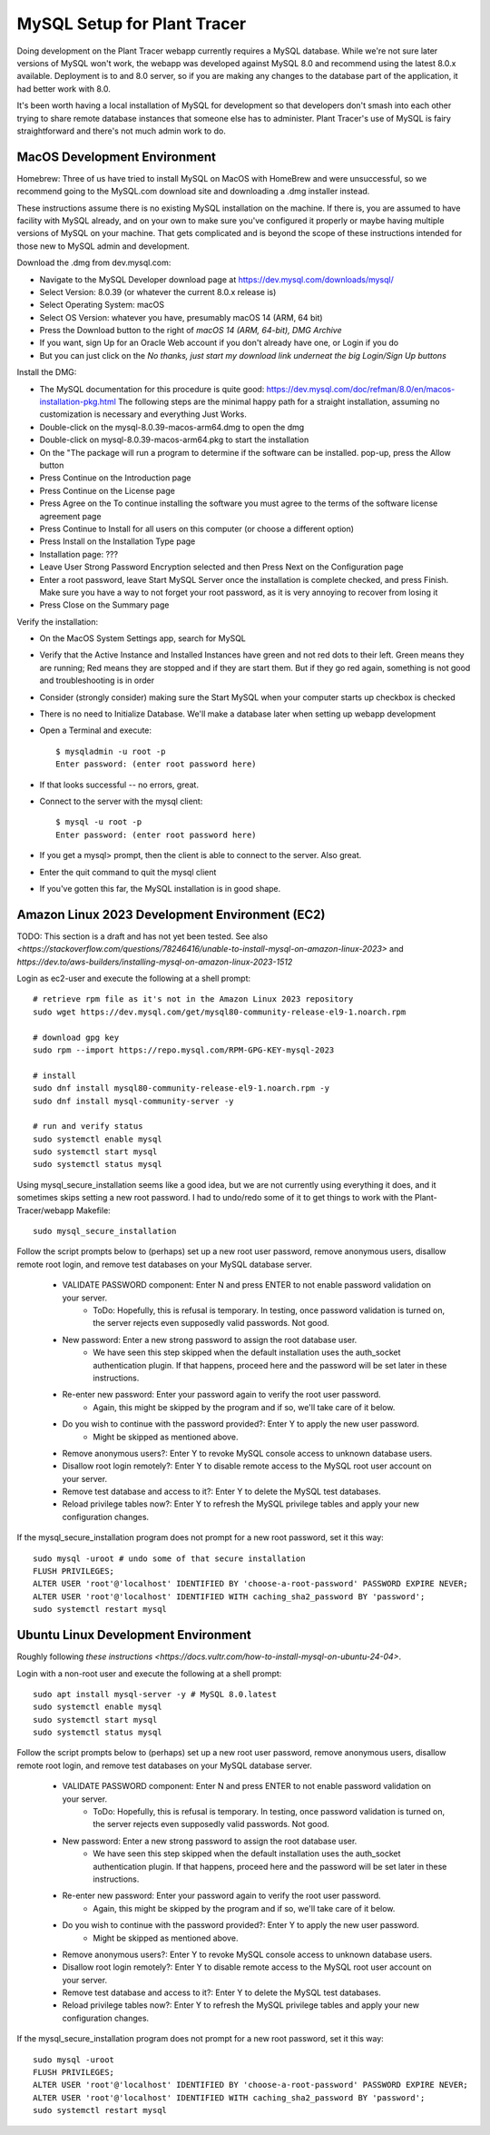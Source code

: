 MySQL Setup for Plant Tracer
============================

Doing development on the Plant Tracer webapp currently requires a MySQL database. While we're not sure later versions of MySQL won't work, the webapp was developed against MySQL 8.0 and recommend using the latest 8.0.x available. Deployment is to and 8.0 server, so if you are making any changes to the database part of the application, it had better work with 8.0.

It's been worth having a local installation of MySQL for development so that developers don't smash into each other trying to share remote database instances that someone else has to administer. Plant Tracer's use of MySQL is fairy straightforward and there's not much admin work to do.

MacOS Development Environment
-----------------------------

Homebrew: Three of us have tried to install MySQL on MacOS with HomeBrew and were unsuccessful, so we recommend going to the MySQL.com download site and downloading a .dmg installer instead.

These instructions assume there is no existing MySQL installation on the machine. If there is, you are assumed to have facility with MySQL already, and on your own to make sure you've configured it properly or maybe having multiple versions of MySQL on your machine. That gets complicated and is beyond the scope of these instructions intended for those new to MySQL admin and development.

Download the .dmg from dev.mysql.com:
  
- Navigate to the MySQL Developer download page at https://dev.mysql.com/downloads/mysql/

- Select Version: 8.0.39 (or whatever the current 8.0.x release is)

- Select Operating System: macOS

- Select OS Version: whatever you have, presumably macOS 14 (ARM, 64 bit)
  
- Press the Download button to the right of *macOS 14 (ARM, 64-bit), DMG Archive*

- If you want, sign Up for an Oracle Web account if you don't already have one, or Login if you do

- But you can just click on the *No thanks, just start my download link underneat the big Login/Sign Up buttons*

Install the DMG:

- The MySQL documentation for this procedure is quite good: https://dev.mysql.com/doc/refman/8.0/en/macos-installation-pkg.html
  The following steps are the minimal happy path for a straight installation, assuming no customization is necessary and everything Just Works.

- Double-click on the mysql-8.0.39-macos-arm64.dmg to open the dmg
  
- Double-click on mysql-8.0.39-macos-arm64.pkg to start the installation
  
- On the "The package will run a program to determine if the software can be installed. pop-up, press the Allow button
  
- Press Continue on the Introduction page
  
- Press Continue on the License page
  
- Press Agree on the To continue installing the software you must agree to the terms of the software license agreement page
  
- Press Continue to Install for all users on this computer (or choose a different option)
  
- Press Install on the Installation Type page
  
- Installation page: ???
  
- Leave User Strong Password Encryption selected and then Press Next on the Configuration page
  
- Enter a root password, leave Start MySQL Server once the installation is complete checked, and press Finish. Make sure you have a way to not forget your root password, as it is very annoying to recover from losing it
  
- Press Close on the Summary page

Verify the installation:
  
- On the MacOS System Settings app, search for MySQL
  
- Verify that the Active Instance and Installed Instances have green and not red dots to their left. Green means they are running; Red means they are stopped and if they are start them. But if they go red again, something is not good and troubleshooting is in order

- Consider (strongly consider) making sure the Start MySQL when your computer starts up checkbox is checked

- There is no need to Initialize Database. We'll make a database later when setting up webapp development

- Open a Terminal and execute::

   $ mysqladmin -u root -p
   Enter password: (enter root password here)

- If that looks successful -- no errors, great.

- Connect to the server with the mysql client::

   $ mysql -u root -p
   Enter password: (enter root password here)

- If you get a mysql> prompt, then the client is able to connect to the server. Also great.
- Enter the quit command to quit the mysql client

- If you've gotten this far, the MySQL installation is in good shape.

Amazon Linux 2023 Development Environment (EC2)
-----------------------------------------------

TODO: This section is a draft and has not yet been tested. See also `<https://stackoverflow.com/questions/78246416/unable-to-install-mysql-on-amazon-linux-2023>` and `https://dev.to/aws-builders/installing-mysql-on-amazon-linux-2023-1512`

Login as ec2-user and execute the following at a shell prompt::

   # retrieve rpm file as it's not in the Amazon Linux 2023 repository
   sudo wget https://dev.mysql.com/get/mysql80-community-release-el9-1.noarch.rpm

   # download gpg key
   sudo rpm --import https://repo.mysql.com/RPM-GPG-KEY-mysql-2023

   # install
   sudo dnf install mysql80-community-release-el9-1.noarch.rpm -y
   sudo dnf install mysql-community-server -y

   # run and verify status
   sudo systemctl enable mysql
   sudo systemctl start mysql
   sudo systemctl status mysql

Using mysql_secure_installation seems like a good idea, but we are not currently using everything it does, and it sometimes skips setting a new root password. I had to undo/redo some of it to get things to work with the Plant-Tracer/webapp Makefile::

    sudo mysql_secure_installation

Follow the script prompts below to (perhaps) set up a new root user password, remove anonymous users, disallow remote root login, and remove test databases on your MySQL database server.

   * VALIDATE PASSWORD component: Enter N and press ENTER to not enable password validation on your server.
         * ToDo: Hopefully, this is refusal is temporary. In testing, once password validation is turned on, the server rejects even supposedly valid passwords. Not good.

   * New password: Enter a new strong password to assign the root database user.
         * We have seen this step skipped when the default installation uses the auth_socket authentication plugin. If that happens, proceed here and the password will be set later in these instructions.

   * Re-enter new password: Enter your password again to verify the root user password.
         * Again, this might be skipped by the program and if so, we'll take care of it below.

   * Do you wish to continue with the password provided?: Enter Y to apply the new user password.
         * Might be skipped as mentioned above.

   * Remove anonymous users?: Enter Y to revoke MySQL console access to unknown database users.

   * Disallow root login remotely?: Enter Y to disable remote access to the MySQL root user account on your server.

   * Remove test database and access to it?: Enter Y to delete the MySQL test databases.

   * Reload privilege tables now?: Enter Y to refresh the MySQL privilege tables and apply your new configuration changes.

If the mysql_secure_installation program does not prompt for a new root password, set it this way::

    sudo mysql -uroot # undo some of that secure installation
    FLUSH PRIVILEGES;
    ALTER USER 'root'@'localhost' IDENTIFIED BY 'choose-a-root-password' PASSWORD EXPIRE NEVER;
    ALTER USER 'root'@'localhost' IDENTIFIED WITH caching_sha2_password BY 'password';
    sudo systemctl restart mysql

Ubuntu Linux Development Environment
------------------------------------

Roughly following `these instructions <https://docs.vultr.com/how-to-install-mysql-on-ubuntu-24-04>`.

Login with a non-root user and execute the following at a shell prompt::

    sudo apt install mysql-server -y # MySQL 8.0.latest
    sudo systemctl enable mysql
    sudo systemctl start mysql
    sudo systemctl status mysql

Follow the script prompts below to (perhaps) set up a new root user password, remove anonymous users, disallow remote root login, and remove test databases on your MySQL database server.

   * VALIDATE PASSWORD component: Enter N and press ENTER to not enable password validation on your server.
         * ToDo: Hopefully, this is refusal is temporary. In testing, once password validation is turned on, the server rejects even supposedly valid passwords. Not good.

   * New password: Enter a new strong password to assign the root database user.
         * We have seen this step skipped when the default installation uses the auth_socket authentication plugin. If that happens, proceed here and the password will be set later in these instructions.

   * Re-enter new password: Enter your password again to verify the root user password.
         * Again, this might be skipped by the program and if so, we'll take care of it below.

   * Do you wish to continue with the password provided?: Enter Y to apply the new user password.
         * Might be skipped as mentioned above.

   * Remove anonymous users?: Enter Y to revoke MySQL console access to unknown database users.

   * Disallow root login remotely?: Enter Y to disable remote access to the MySQL root user account on your server.

   * Remove test database and access to it?: Enter Y to delete the MySQL test databases.

   * Reload privilege tables now?: Enter Y to refresh the MySQL privilege tables and apply your new configuration changes.

If the mysql_secure_installation program does not prompt for a new root password, set it this way::

    sudo mysql -uroot
    FLUSH PRIVILEGES;
    ALTER USER 'root'@'localhost' IDENTIFIED BY 'choose-a-root-password' PASSWORD EXPIRE NEVER;
    ALTER USER 'root'@'localhost' IDENTIFIED WITH caching_sha2_password BY 'password';
    sudo systemctl restart mysql
